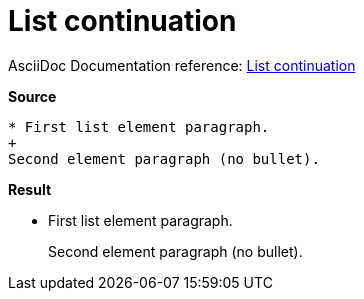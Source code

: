 // SYNTAX TEST "Packages/ST4-Asciidoctor/Syntaxes/Asciidoctor.sublime-syntax"
= List continuation

AsciiDoc Documentation reference:
https://docs.asciidoctor.org/asciidoc/latest/lists/continuation/#list-continuation[List continuation^]

[.big.red]*Source*

[source,asciidoc]
......................................
* First list element paragraph.
+
Second element paragraph (no bullet).
......................................


[.big.red]*Result*

======================================
* First list element paragraph.
+
//<- constant.listcontinuation
Second element paragraph (no bullet).
======================================


// EOF //

